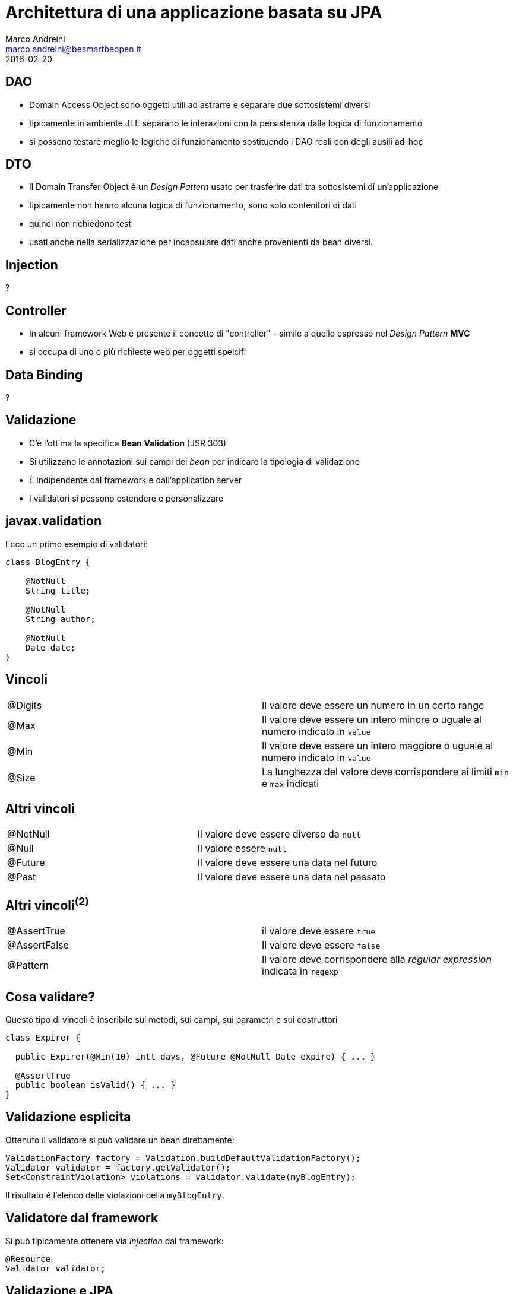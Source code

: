 = Architettura di una applicazione basata su JPA
Marco Andreini <marco.andreini@besmartbeopen.it>
2016-02-20
:source-highlighter: highlightjs
:backend: revealjs
:revealjs_theme: night
:revealjs_slideNumber: true
:sourcedir: ../main/java

== DAO

[%step]
* Domain Access Object sono oggetti utili ad astrarre e separare due
sottosistemi diversi
* tipicamente in ambiente JEE separano le interazioni con la persistenza
dalla logica di funzionamento
* si possono testare meglio le logiche di funzionamento sostituendo i DAO reali
con degli ausili ad-hoc

== DTO

[%step]
* Il Domain Transfer Object è un _Design Pattern_ usato per trasferire dati tra
sottosistemi di un'applicazione
* tipicamente non hanno alcuna logica di funzionamento, sono solo contenitori
di dati
* quindi non richiedono test
* usati anche nella serializzazione per incapsulare dati anche provenienti
da bean diversi.

== Injection

?

== Controller

* In alcuni framework Web è presente il concetto di "controller" - simile a
quello espresso nel _Design Pattern_ *MVC*
* si occupa di uno o più richieste web per oggetti speicifi

== Data Binding

?

== Validazione

* C'è l'ottima la specifica *Bean Validation* (JSR 303)
* Si utilizzano le annotazioni sui campi dei _bean_ per indicare la tipologia di validazione
* È indipendente dal framework e dall'application server
* I validatori si possono estendere e personalizzare

== javax.validation

Ecco un primo esempio di validatori:

[source,java]
----
class BlogEntry {

    @NotNull
    String title;

    @NotNull
    String author;

    @NotNull
    Date date;
}
----


== Vincoli

|===
|@Digits |Il valore deve essere un numero in un certo range
|@Max |Il valore deve essere un intero minore o uguale al numero indicato in `value`
|@Min |Il valore deve essere un intero maggiore o uguale al numero indicato in `value`
|@Size |La lunghezza del valore deve corrispondere ai limiti `min` e `max` indicati
|===

== Altri vincoli

|===
|@NotNull |Il valore deve essere diverso da `null`
|@Null |Il valore essere `null`
|@Future |Il valore deve essere una data nel futuro
|@Past |Il valore deve essere una data nel passato
|===

== Altri vincoli^(2)^

|===
|@AssertTrue |il valore deve essere `true`
|@AssertFalse |Il valore deve essere `false`
|@Pattern |Il valore deve corrispondere alla _regular expression_ indicata in `regexp`
|===


== Cosa validare?
Questo tipo di vincoli è inseribile sui metodi, sui campi, sui parametri e
sui costruttori
[source,java]
----
class Expirer {

  public Expirer(@Min(10) intt days, @Future @NotNull Date expire) { ... }

  @AssertTrue
  public boolean isValid() { ... }
}
----

== Validazione esplicita

Ottenuto il validatore si può validare un bean direttamente:
[source,java]
----
ValidationFactory factory = Validation.buildDefaultValidationFactory();
Validator validator = factory.getValidator();
Set<ConstraintViolation> violations = validator.validate(myBlogEntry);
----
Il risultato è l'elenco delle violazioni della `myBlogEntry`.

== Validatore dal framework

Si può tipicamente ottenere via _injection_ dal framework:
[source,java]
----
@Resource
Validator validator;
----

== Validazione e JPA

Utilizzando JPA si possono validare i campi delle entity
[source,java]
----
class Person extends BaseEntity {
  @NotNull     // obbligatorio
  @Size(min=2) // i nomi sono minimo di 2 caratteri
  @Column(nullable=false)
  private String firstname;

  @NotNull     // obblligatorio
  @Size(min=2) // i cognomi sono minimo di 2 caratteri
  @Column(nullable=false)
  private String lastname;

  //...
}
----
In JPA tipicamente prima di persistere l'oggetto, verrà applicata la validazione.

